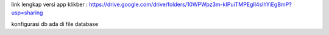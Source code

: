 link lengkap versi app klikber : https://drive.google.com/drive/folders/10WPWpz3m-kIPuiTMPEgIl4slhYiEgBmP?usp=sharing

konfigurasi db ada di file database
